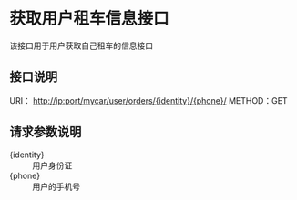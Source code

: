 * 获取用户租车信息接口
  该接口用于用户获取自己租车的信息接口
** 接口说明
    URI： http://ip:port/mycar/user/orders/{identity}/{phone}/
    METHOD：GET
** 请求参数说明
   + {identity} :: 用户身份证
   + {phone} :: 用户的手机号

